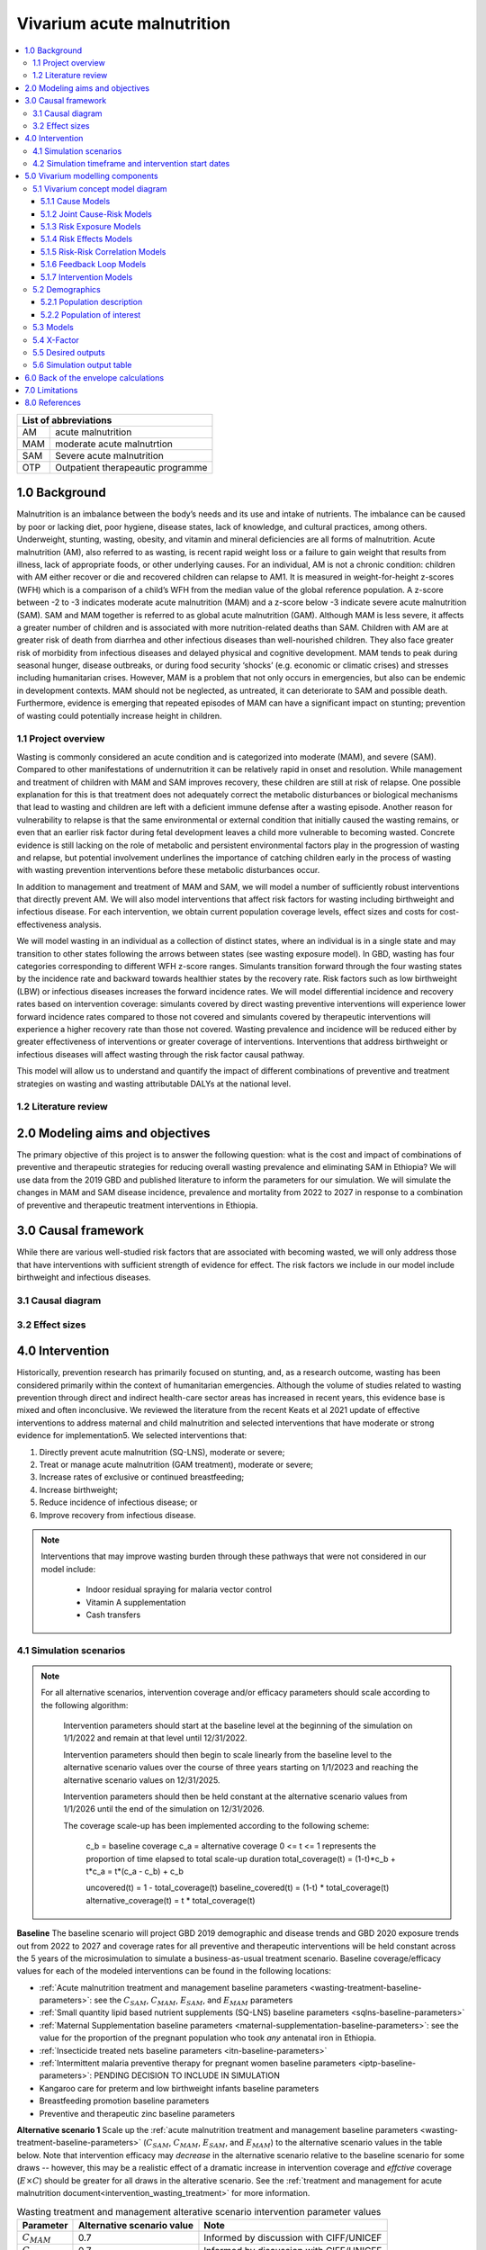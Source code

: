 .. role:: underline
    :class: underline


..
  Section title decorators for this document:

  ==============
  Document Title
  ==============

  Section Level 1 (#.0)
  +++++++++++++++++++++

  Section Level 2 (#.#)
  ---------------------

  Section Level 3 (#.#.#)
  ~~~~~~~~~~~~~~~~~~~~~~~

  Section Level 4
  ^^^^^^^^^^^^^^^

  Section Level 5
  '''''''''''''''

  The depth of each section level is determined by the order in which each
  decorator is encountered below. If you need an even deeper section level, just
  choose a new decorator symbol from the list here:
  https://docutils.sourceforge.io/docs/ref/rst/restructuredtext.html#sections
  And then add it to the list of decorators above.


.. _2019_concept_model_vivarium_ciff_sam:

===========================
Vivarium acute malnutrition
===========================

.. contents::
  :local:

+------------------------------------+
| List of abbreviations              |
+=======+============================+
| AM    | acute malnutrition         |
+-------+----------------------------+
| MAM   | moderate acute malnutrtion |
+-------+----------------------------+
| SAM   | Severe acute malnutrition  |
+-------+----------------------------+
| OTP   | Outpatient therapeautic    |
|       | programme                  |
+-------+----------------------------+


1.0 Background
++++++++++++++

Malnutrition is an imbalance between the body’s needs and its use and intake of nutrients. The imbalance can be caused by poor or lacking diet, poor hygiene, disease states, lack of knowledge, and cultural practices, among others. Underweight, stunting, wasting, obesity, and vitamin and mineral deficiencies are all forms of malnutrition. Acute malnutrition (AM), also referred to as wasting, is recent rapid weight loss or a failure to gain weight that results from illness, lack of appropriate foods, or other underlying causes. For an individual, AM is not a chronic condition: children with AM either recover or die and recovered children can relapse to AM1. It is measured in weight-for-height z-scores (WFH) which is a comparison of a child’s WFH from the median value of the global reference population. A z-score between -2 to -3 indicates moderate acute malnutrition (MAM) and a z-score below -3 indicate severe acute malnutrition (SAM). SAM and MAM together is referred to as global acute malnutrition (GAM). Although MAM is less severe, it affects a greater number of children and is associated with more nutrition-related deaths than SAM. Children with AM are at greater risk of death from diarrhea and other infectious diseases than well-nourished children. They also face greater risk of morbidity from infectious diseases and delayed physical and cognitive development. MAM tends to peak during seasonal hunger, disease outbreaks, or during food security ‘shocks’ (e.g. economic or climatic crises) and stresses including humanitarian crises. However, MAM is a problem that not only occurs in emergencies, but also can be endemic in development contexts. MAM should not be neglected, as untreated, it can deteriorate to SAM and possible death. Furthermore, evidence is emerging that repeated episodes of MAM can have a significant impact on stunting; prevention of wasting could potentially increase height in children.


.. _1.1:

1.1 Project overview
--------------------

Wasting is commonly considered an acute condition and is categorized into moderate (MAM), and severe (SAM).  Compared to other manifestations of undernutrition it can be relatively rapid in onset and resolution. While management and treatment of children with MAM and SAM improves recovery, these children are still at risk of relapse. One possible explanation for this is that treatment does not adequately correct the metabolic disturbances or biological mechanisms that lead to wasting and children are left with a deficient immune defense after a wasting episode. Another reason for vulnerability to relapse is that the same environmental or external condition that initially caused the wasting remains, or even that an earlier risk factor during fetal development leaves a child more vulnerable to becoming wasted. Concrete evidence is still lacking on the role of metabolic and persistent environmental factors play in the progression of wasting and relapse, but potential involvement underlines the importance of catching children early in the process of wasting with wasting prevention interventions before these metabolic disturbances occur.

In addition to management and treatment of MAM and SAM, we will model a number of sufficiently robust interventions that directly prevent AM. We will also model interventions that affect risk factors for wasting including birthweight and infectious disease. For each intervention, we obtain current population coverage levels, effect sizes and costs for cost-effectiveness analysis.

We will model wasting in an individual as a collection of distinct states, where an individual is in a single state and may transition to other states following the arrows between states (see wasting exposure model). In GBD, wasting has four categories corresponding to different WFH z-score ranges. Simulants transition forward through the four wasting states by the incidence rate and backward towards healthier states by the recovery rate. Risk factors such as low birthweight (LBW) or infectious diseases increases the forward incidence rates. We will model differential incidence and recovery rates based on intervention coverage: simulants covered by direct wasting preventive interventions will experience lower forward incidence rates compared to those not covered and simulants covered by therapeutic interventions will experience a higher recovery rate than those not covered.  Wasting prevalence and incidence will be reduced either by greater effectiveness of interventions or greater coverage of interventions. Interventions that address birthweight or infectious diseases will affect wasting through the risk factor causal pathway.

This model will allow us to understand and quantify the impact of different combinations of preventive and treatment strategies on wasting and wasting attributable DALYs at the national level.


.. _1.2:

1.2 Literature review
---------------------



.. _2.0:

2.0 Modeling aims and objectives
++++++++++++++++++++++++++++++++

The primary objective of this project is to answer the following question: what is the cost and impact of combinations of preventive and therapeutic strategies for reducing overall wasting prevalence and eliminating SAM in Ethiopia?
We will use data from the 2019 GBD and published literature to inform the parameters for our simulation. We will simulate the changes in MAM and SAM disease incidence, prevalence and mortality from 2022 to 2027 in response to a combination of preventive and therapeutic treatment interventions in Ethiopia.


.. _3.0:

3.0 Causal framework
++++++++++++++++++++

While there are various well-studied risk factors that are associated with becoming wasted, we will only address those that have interventions with sufficient strength of evidence for effect. The risk factors we include in our model include birthweight and infectious diseases.


.. _3.1:

3.1 Causal diagram
------------------

.. image:: DAG_acute_malnutrition.svg


.. todo::

  Add more details on causal diagrams with interventions/GBD risk exposures

.. _3.2:

3.2 Effect sizes
----------------



4.0 Intervention
++++++++++++++++

Historically, prevention research has primarily focused on stunting, and, as a research outcome, wasting has been considered primarily within the context of humanitarian emergencies. Although the volume of studies related to wasting prevention through direct and indirect health-care sector areas has increased in recent years, this evidence base is mixed and often inconclusive. We reviewed the literature from the recent Keats et al 2021 update of effective interventions to address maternal and child malnutrition and selected interventions that have moderate or strong evidence for implementation5. We selected interventions that:

1)	Directly prevent acute malnutrition (SQ-LNS), moderate or severe;
2)	Treat or manage acute malnutrition (GAM treatment), moderate or severe;
3)	Increase rates of exclusive or continued breastfeeding;
4)	Increase birthweight;
5)	Reduce incidence of infectious disease; or
6)	Improve recovery from infectious disease.

.. note::

  Interventions that may improve wasting burden through these pathways that were not considered in our model include:

    - Indoor residual spraying for malaria vector control
    - Vitamin A supplementation
    - Cash transfers

.. _4.1:

4.1 Simulation scenarios
------------------------

.. note::

  For all alternative scenarios, intervention coverage and/or efficacy parameters should scale according to the following algorithm: 

    Intervention parameters should start at the baseline level at the beginning of the simulation on 1/1/2022 and remain at that level until 12/31/2022.
    
    Intervention parameters should then begin to scale linearly from the baseline level to the alternative scenario values over the course of three years starting on 1/1/2023 and  reaching the alternative scenario values on 12/31/2025.
    
    Intervention parameters should then be held constant at the alternative scenario values from 1/1/2026 until the end of the simulation on 12/31/2026.

    The coverage scale-up has been implemented according to the following scheme:

      c_b = baseline coverage
      c_a = alternative coverage
      0 <= t <= 1 represents the proportion of time elapsed to total scale-up duration
      total_coverage(t) = (1-t)*c_b + t*c_a = t*(c_a - c_b) + c_b

      uncovered(t) = 1 - total_coverage(t)
      baseline_covered(t) = (1-t) * total_coverage(t)
      alternative_coverage(t) = t * total_coverage(t)

**Baseline**
The baseline scenario will project GBD 2019 demographic and disease trends and GBD 2020 exposure trends out from 2022 to 2027 and coverage rates for all preventive and therapeutic interventions will be held constant across the 5 years of the microsimulation to simulate a business-as-usual treatment scenario. Baseline coverage/efficacy values for each of the modeled interventions can be found in the following locations:

- :ref:`Acute malnutrition treatment and management baseline parameters <wasting-treatment-baseline-parameters>`: see the :math:`C_{SAM}`, :math:`C_{MAM}`, :math:`E_{SAM}`, and :math:`E_{MAM}` parameters

- :ref:`Small quantity lipid based nutrient supplements (SQ-LNS) baseline parameters <sqlns-baseline-parameters>`

- :ref:`Maternal Supplementation baseline parameters <maternal-supplementation-baseline-parameters>`: see the value for the proportion of the pregnant population who took *any* antenatal iron in Ethiopia.

- :ref:`Insecticide treated nets baseline parameters <itn-baseline-parameters>`

- :ref:`Intermittent malaria preventive therapy for pregnant women baseline parameters <iptp-baseline-parameters>`: PENDING DECISION TO INCLUDE IN SIMULATION

- Kangaroo care for preterm and low birthweight infants baseline parameters

- Breastfeeding promotion baseline parameters

- Preventive and therapeutic zinc baseline parameters

**Alternative scenario 1**
Scale up the :ref:`acute malnutrition treatment and management baseline parameters <wasting-treatment-baseline-parameters>` (:math:`C_{SAM}`, :math:`C_{MAM}`, :math:`E_{SAM}`, and :math:`E_{MAM}`) to the alternative scenario values in the table below. Note that intervention efficacy may *decrease* in the alternative scenario relative to the baseline scenario for some draws -- however, this may be a realistic effect of a dramatic increase in intervention coverage and *effctive* coverage (:math:`E \times C`) should be greater for all draws in the alterative scenario. See the :ref:`treatment and management for acute malnutrition document<intervention_wasting_treatment>` for more information.

.. _`wasting-treatment-alterative-scenario-values`:

.. list-table:: Wasting treatment and management alterative scenario intervention parameter values
  :header-rows: 1

  * - Parameter
    - Alternative scenario value
    - Note
  * - :math:`C_{MAM}`
    - 0.7
    - Informed by discussion with CIFF/UNICEF
  * - :math:`C_{SAM}`
    - 0.7
    - Informed by discussion with CIFF/UNICEF
  * - :math:`E_{MAM}`
    - 0.75
    - Informed by Sphere standards
  * - :math:`E_{SAM}`
    - 0.75
    - Informed by Sphere standards

.. note::

  Rather than scale linearly from between the baseline and alternative scenario values for the :math:`E` parameters, we will instead scale linearly so that 100% of the intervention coverage at the beginning of the scale-up period has efficacy equal to the baseline values (and 0% equal to the alternative scenario values) and 100% of the intervention coverage at the end of the scale-up period has efficacy equal to the alternative scenario values (and 0% equal to the baseline values).

**Alternative scenario 2**
Scale up the SQ-LNS for 6 month+ from the baseline coverage to **90%** in addition to the intervention coverage in alternative scenario 1. 

.. todo::

  Consider targeting SQ-LNS coverage to simulants in SAM treatment.

.. todo::

  Consider if 90% intervention coverage is too aspirational

**Alternative scenario 3**
Scale up of LBWSG intervention parameters (see table below) from baseline coverage to **90%** in addition to the intervention coverage in alternative scenario 2.

.. list-table:: Alternative scenario 3 intervention coverage values
  :header-rows: 1

  * - Intervention
    - Coverage value
    - Note
  * - :ref:`maternal supplementation <maternal_supplementation_intervention>`
    - 0.9
    - Applies to joint coverage of MMS/BEP
  * - :ref:`insecticide treated nets <insecticide_treated_nets>`
    - :math:`C_\text{malarious areas} = 0.9`
    - Overall ITN intervention coverage (:math:`C_\text{overall}`) calculated as :math:`C_\text{malarious areas} \times p_\text{malarious areas}`
  * - :ref:`intermittent malaria preventive therapy for pregnant women <maternal_malaria_prevention_therapy>`
    - 0.9
    - Pending decision to include intervention in simulation

**Alternative scenario 4**
Scale-up of vicious cycle interventions (kangaroo care, breastfeeding promotion, and preventive and therapeutic zinc) from baseline coverage to 90% in addition to the intervention coverage in alternative scenario 3.

.. note::

  Intervention coverage in alternative scenarios one through four should be implemented in an additive way such that the treatment intervention is introduced in scenario 1 and is also present for the remaining scenarios (2, 3, and 4), the SQ-LNS intervention is introduced in scenario 2 and is also present for the remaining scenarios 3 and 4, etc.

.. note::

    In the BEP paper reviewer comments, this 90% was deemed to be too optimistic and we are asked to do some sensitivity analysis around this. Hence, we could model a few coverages eg. 50%, 75%, 90%.

    Consider 70% target for all interventions.

.. _ciff_sam_intervention_timing:

4.2 Simulation timeframe and intervention start dates
-----------------------------------------------------

.. list-table:: Simulation and intervention start and end dates
  :widths: 3 3 10
  :header-rows: 1

  * - Description of time point
    - Date
    - Notes
  * - Simulation start
    - 2022-01-01
    - We are running a 1-year "burn-in" period at baseline before starting any interventions. 
  * - Simulation end
    - 2026-12-31
    - The simulation will run for a total of 6 years
  * - Intervention start
    - 2023-01-01
    - All interventions in all alternative scenarios should start on the same date, 2 years after the simulation starts
  * - Intervention end
    - 2026-12-31
    - All interventions should run until the end of the sim

.. _5.0:

5.0 Vivarium modelling components
+++++++++++++++++++++++++++++++++

.. _5.1:

5.1 Vivarium concept model diagram
----------------------------------

.. image:: am_concept_model_diagram.svg

5.1.1 Cause Models
~~~~~~~~~~~~~~~~~~

* :ref:`Diarrheal Diseases (GBD 2019) <2019_cause_diarrhea>`

.. todo::

  The diarrheal diseases remission rate for Ethiopia in GBD 2019 is greater than the incidence rate. Consider adjusting this and/or at least noting the implications and limitations.

* :ref:`Lower Respiratory Infections (GBD 2019) <2019_cause_lower_respiratory_infections>`

* :ref:`Measles (GBD 2019) <2019_cause_measles>`

5.1.2 Joint Cause-Risk Models
~~~~~~~~~~~~~~~~~~~~~~~~~~~~~

* :ref:`Child Wasting / Protein Energy Malnutrition (GBD 2020) <2020_risk_exposure_wasting_state_exposure>`

5.1.3 Risk Exposure Models
~~~~~~~~~~~~~~~~~~~~~~~~~~

* Non-exclusive Breastfeeding

* Discontinued Breastfeeding

* :ref:`Child Stunting (GBD 2020) <2020_risk_exposure_child_stunting>`

* :ref:`Low Birthweight and Short Gestation (GBD 2019) <2019_risk_exposure_lbwsg>`

* :ref:`Maternal Body Mass Index <2019_risk_exposure_maternal_bmi>`

* :ref:`Wasting X-Factor Risk Exposure <2019_risk_exposure_x_factor>`

5.1.4 Risk Effects Models
~~~~~~~~~~~~~~~~~~~~~~~~~

* Non-exclusive Breastfeeding Risk Effects

* Discontinued Breastfeeding Risk Effects

* Child Stunting Risk Effects

* :ref:`Child Wasting Risk Effects <2019_risk_effect_wasting>`

* :ref:`Low Birthweight and Short Gestation Risk Effects (GBD 2019) <2019_risk_effect_lbwsg>`

* :ref:`Wasting X-Factor Risk Effects <2019_risk_effect_x_factor>`

* :ref:`Diarrheal Diseases Risk Effects <2019_risk_effect_diarrheal_diseases>`

5.1.5 Risk-Risk Correlation Models
~~~~~~~~~~~~~~~~~~~~~~~~~~~~~~~~~~

* :ref:`Birthweight and child wasting risk-risk correlation <2019_risk_correlation_birthweight_wasting>`

* :ref:`Birthweight and child stunting risk-risk correlation <2019_risk_correlation_birthweight_stunting>`

* :ref:`Maternal BMI and birthweight <2019_risk_correlation_maternal_bmi_birthweight>`

* :ref:`Maternal BMI and x-factor <2019_risk_correlation_maternal_bmi_x_factor>`

.. todo::

  Update to reflect x-factor correlation with wasting exposure rather than with maternal BMI

The following diagram represents the resulting model correlation structure in our simulation (including the x-factor risk effect on wasting incidence rates, which is described in the next section of this document). The figure represents relationships that are explicitly modeled in our simulation. However, directly modeling these relationships will result in an induction of correlation between wasting and stunting through their respective correlations with birthweight. Additionally, lower birthweight and stunting will also be associated with greater wasting incidence rates through their correlations with the x-factor. The age-specific correlation between wasting and stunting risk exposures in our model should be evaluated in the model results and compared to external validation sources, described in the :ref:`wasting and stunting correlation document <2019_risk_correlation_wasting_stunting>`.

.. image:: correlation_structure.svg

For correlated risks that affect the same outcomes in our simulation (just wasting and stunting in this model), the joint PAF calculation rather than multiplicative PAF calculation should be used for outcomes affected by wasting and stunting (see the :ref:`risk correlation proposal document <2017_risk_models>` for details). The joint PAF equation is shown below for convenient reference.

.. math::
  PAF_{joint} = 1 - \frac{1}{\frac{1}{n}\sum_{i=1}^{n} RR_1^{e1_i} \cdot RR_2^{e2_i}}

5.1.6 Feedback Loop Models
~~~~~~~~~~~~~~~~~~~~~~~~~~

* See :ref:`Diarrheal Diseases Risk Effects <2019_risk_effect_diarrheal_diseases>`

5.1.7 Intervention Models
~~~~~~~~~~~~~~~~~~~~~~~~~

* :ref:`Small quantity lipid based nutrient supplements (SQ-LNS) <lipid_based_nutrient_supplements>`

* :ref:`Treatment and management for acute malnutrition <intervention_wasting_treatment>`

* :ref:`Maternal Supplementation: Targeted Balanced Energy Protein and Maternal Micronutrient Supplementation <maternal_supplementation_intervention>`

* :ref:`Insecticide treated nets <insecticide_treated_nets>`

.. warning::

  :ref:`Intermittent malaria preventive therapy for pregnant women <maternal_malaria_prevention_therapy>`

  We may not model the intermittent malaria preventive therapy for pregnant women given that this intervention is not recommended in Ethiopia. The decision to include/exclude this intervention is pending more investigation into the national recommendation and model builds for this intervention should not begin until the decision is finalized.

* Kangaroo care for preterm and low birthweight infants

* Breastfeeding promotion

* Preventive and therapeutic zinc

.. _5.2:

5.2 Demographics
----------------

.. _5.2.1:

5.2.1 Population description
~~~~~~~~~~~~~~~~~~~~~~~~~~~~

- Location: Ethiopia
- Cohort type: Prospective open cohort of 0-5 years
- Size of largest starting population: 100,000 simulants
- Time span: Jan 1, 2022 to Dec 31, 2026
- Time step: 0.5 days

.. _5.2.2:

5.2.2 Population of interest
~~~~~~~~~~~~~~~~~~~~~~~~~~~~

.. _5.3:

5.3 Models
----------

.. list-table:: Model verification and validation tracking
   :widths: 3 10 20
   :header-rows: 1

   * - Model
     - Description
     - V&V summary
   * - 1: cause and mortality models
     - 
     - `See model 1 validation notebooks here <https://github.com/ihmeuw/vivarium_research_ciff_sam/tree/main/model_validation/model1>`_
   * - 2: stunting and wasting
     - 
     - `See model 2 validation notebooks here <https://github.com/ihmeuw/vivarium_research_ciff_sam/tree/main/model_validation/model2>`_
   * - 3: sq-lns intervention
     - 
     - `See model 3 validation notebook here <https://github.com/ihmeuw/vivarium_research_ciff_sam/blob/main/model_validation/model3/2021_09_09a_ciff_sam_v3.1_vv_check_sqlns.ipynb>`_
   * - 4: treatment intervention
     - Treatment intervention implemented, no wasting transitions or effects under six months of age
     - [1] `GBD risk validation looking good <https://github.com/ihmeuw/vivarium_research_ciff_sam/blob/main/model_validation/model4/alibow_gbd_verification/model_4.0.1_cgf_exposure.pdf>`_. [2] `Underestimating some GBD causes <https://github.com/ihmeuw/vivarium_research_ciff_sam/blob/main/model_validation/model4/alibow_gbd_verification/model_4.0.1_cause_verification.pdf>`_; PEM underestimation likely due to differences in PEM 2019 vs. wasting 2020. [3] Issues with definition of treatment coverage (`too low in MAM/SAM states <https://github.com/ihmeuw/vivarium_research_ciff_sam/blob/main/model_validation/model4/2021_10_29a_ciff_sam_v4.1_vv_wasting_treatment_coverage.ipynb>`_). [4] Relapse to MAM/SAM too high (need to calibrate to mild->TMREL remission rate and x-factor). 
   * - 4.5: x-factor implementation
     - x-factor implemented (exposure: 0.18; effect: [1.1,1.2,1.3,1.4,1.5] for i1, i2, i3 wasting transitions)
     - [1] GBD `risk <https://github.com/ihmeuw/vivarium_research_ciff_sam/blob/main/model_validation/model4/alibow_gbd_verification/model_4.0.1_cgf_exposure.pdf>`_ validation lookin good and `cause <https://github.com/ihmeuw/vivarium_research_ciff_sam/blob/main/model_validation/model4/alibow_gbd_verification/model_4.0.1_cause_verification.pdf>`_ validation looking the same as model 4.0. [2] Still issues with definition of treatment coverage (too low in MAM/SAM states). [3] Treatment coverage still underestimated [4] Relapse to MAM/SAM still too high (still need to calibrate to mild->TMREL remission rate and x-factor).
   * - 4.5.3: x-factor targeted exposure
     - mild->TMREL recovery rate updated from 1/1000 to 1/27. x-factor effects: i3=1, i2=3.16, i1=3.16. X-factor exposure dependent on wasting state at initialization: sam=0.6, mam=0.5, mild=0.25, tmrel=0.01
     - [1] `Underestimating MAM exposure <https://github.com/ihmeuw/vivarium_research_ciff_sam/blob/main/model_validation/model4/alibow_gbd_verification/model_4_calibration_test_exposure.pdf>`_... this is likely due to (a) an issue with the code for the x-factor PAF which caused it to not be calculated based on the updated x-factor exposure, and/or (b) the x-factor exposure initialization based on simulants' wasting state at initialization (which will vary by age), causing the exposure to vary by the age at which a simulant was initialized into the model, `as shown here <https://github.com/ihmeuw/vivarium_research_ciff_sam/pull/58>`_ [2] `GBD cause model validation similar to previous models <https://github.com/ihmeuw/vivarium_research_ciff_sam/blob/main/model_validation/model4/alibow_gbd_verification/model_4_calibration_test_cause_verification.pdf>`_. [3] treatment coverage still underestimated [4] Relapse to MAM/SAM more reasonable, still too high from TMREL/mild categories (link to interactive sim notebook). [5] Update made interventions `slightly more effective <https://github.com/ihmeuw/vivarium_research_ciff_sam/blob/main/results/results_processing_model_4_calibration_test.ipynb>`_ than `model 4 <https://github.com/ihmeuw/vivarium_research_ciff_sam/blob/main/results/results_processing_4.1.ipynb>`_.
   * - 4.5.4: x-factor PAF calculation fix and exposure implementation change
     - mild->TMREL recovery rate updated from 1/27 to 1/75. X-factor exposure refactored to have same propesnity as wasting state initialization propensity and exposure set to 0.32. x-factor effects: i3=1, i2=3.16, i1=3.16. 
     - [1] `overestimating SAM exposure <https://github.com/ihmeuw/vivarium_research_ciff_sam/blob/main/model_validation/model4/alibow_gbd_verification/model_4.5.4_exposure.pdf>`_. [2] `GBD cause model verification similar to previous models <https://github.com/ihmeuw/vivarium_research_ciff_sam/blob/main/model_validation/model4/alibow_gbd_verification/model_4.5.4_cause_verification.pdf>`_. [3] `X-factor among the SAM state is lower than expected based on updated x-factor exposure parameterization <https://github.com/ihmeuw/vivarium_research_ciff_sam/blob/main/model_validation/model4/2021_11_15b_v4.5.4_vv_x_factor_prevalence.ipynb>`_. [4] treatment coverage still underestimated [5] Relapse to MAM/SAM more reasonable, still too high from TMREL/mild categories (link to interactive sim notebook). 
   * - 4.5.5
     - mild->TMREL recovery rate updated from 1/75 to 1/30, x-factor exposure updated from 0.32 to 0.5, x-factor effects: i3=1, i2=3.16, i1=3.16. X-factor exposure among SAM state bugfix from model 4.5.4. Treatment coverage propensity updated to reset upon each wasting transition in accordance with `this  PR <https://github.com/ihmeuw/vivarium_research/pull/685>`_. `Treatment coverage values <https://github.com/ihmeuw/vivarium_research/pull/678>`_ and `scale-up <https://github.com/ihmeuw/vivarium_research/pull/683/files>`_.
     - [1] `overestimating SAM and underestimating MAM exposure <https://github.com/ihmeuw/vivarium_research_ciff_sam/blob/main/model_validation/model4/alibow_gbd_verification/model_4.5.5_exposure.pdf>`_, although `less than in model 4.5.4 <https://github.com/ihmeuw/vivarium_research_ciff_sam/blob/main/model_validation/model4/alibow_gbd_verification/model_4.5.4_exposure.pdf>`_. [2] `GBD cause model verification for 4.5.5 similar to previous models <https://github.com/ihmeuw/vivarium_research_ciff_sam/blob/main/model_validation/model4/alibow_gbd_verification/model_4.5.5_cause_verification.pdf>`_. [3] `x-factor exposure now validating <https://github.com/ihmeuw/vivarium_research_ciff_sam/blob/995932712e89769a14187490bf9047c5f94ca178/model_validation/model4/2021_11_24b_v4.5.5_vv_x_factor_prevalence.ipynb>`_. [4] `x-factor effect to SAM slightly overestimated <https://github.com/ihmeuw/vivarium_research_ciff_sam/blob/995932712e89769a14187490bf9047c5f94ca178/model_validation/model4/2021_11_24a_v4.5.5_vv_x_factor_wasting_incidence_rate_ratio.ipynb>`_. [5] treatment coverage validation TBD (link to validation notebook). [6] Relapse to MAM/SAM TBD (link to interactive sim notebook). [7] `wasting transition rates (and treatment effects) are looking as expected <https://github.com/ihmeuw/vivarium_research_ciff_sam/blob/main/model_validation/model4/alibow_gbd_verification/4.5.5_wasting_transition_rates.ipynb>`_

.. list-table:: Outstanding verification and validation issues
   :header-rows: 1

   * - Issue
     - Explanation
     - Action plan
     - Timeline
   * - `Underestimation of female PEM CSMR <https://github.com/ihmeuw/vivarium_research_ciff_sam/blob/main/model_validation/model4/alibow_gbd_verification/model_4.0.1_cause_verification.pdf>`_
     - Due to discepancies between GBD 2020 wasting exposure model and GBD 2019 PEM mortality model
     - Update PEM mortality model to GBD 2020 when available
     - On hold
   * - `Underestimation of diarrheal diseases prevalence <https://github.com/ihmeuw/vivarium_research_ciff_sam/blob/main/model_validation/model4/alibow_gbd_verification/model_4.0.1_cause_verification.pdf>`_
     - GBD diarrheal diseases remission rate divided by prevalence is greater than GBD diarrheal diseases incidence rate
     - Calculate alternative diarrheal diseases remission rate that is consistent with disease duration and mortality rate and update artifact (low priority)
     - On hold
   * - `Underestimation of lower respiratory infections prevalence <https://github.com/ihmeuw/vivarium_research_ciff_sam/blob/main/model_validation/model4/alibow_gbd_verification/model_4.0.1_cause_verification.pdf>`_
     - Unconfirmed
     - Investigate (may be same issue as diarrheal diseases)
     - On hold
   * - `Overestimating SAM and underestimation of MAM exposure <https://github.com/ihmeuw/vivarium_research_ciff_sam/blob/main/model_validation/model4/alibow_gbd_verification/model_4.5.5_exposure.pdf>`_ 
     - Unconfirmed
     - Investigate
     - TBD
   * - `Overestimating x-factor effect to SAM <https://github.com/ihmeuw/vivarium_research_ciff_sam/blob/995932712e89769a14187490bf9047c5f94ca178/model_validation/model4/2021_11_24a_v4.5.5_vv_x_factor_wasting_incidence_rate_ratio.ipynb>`_ 
     - Unconfirmed
     - Investigate
     - TBD

.. todo::

  Link to interactive simulation validation of relapse rates for each model version

.. _5.4:

5.4 X-Factor
------------

As noted on the :ref:`wasting x-factor risk effects page <2019_risk_effect_x_factor>`, the risk effect value of 1.3 should be used for simulation model runs until consensus is reached on x-factor effect magnitude or the model is ready for simulation results for the full range of sensitivity analysis values.

.. todo::

  Perform data-driven calibration of the x-factor effect size according to this strategy: (1) identify one or more measurable quantities that vary when effect size varies (e.g. average number of SAM treatments per unique children with SAM during a single year period); (2) compare measurements of quantity/quantities to value(s) estimated by simulation for a grid of x-factor effect size values; and choose effect size that makes simulation produce quantity/quantities most similar to empirical measurement(s).


.. _5.5:

5.5 Desired outputs
-------------------

Final outputs to report in manuscript

.. csv-table:: Final outcomes table to report in manuscript
   :file: final_outcomes_output_shell.csv
   :widths: 20, 20, 10, 10, 10, 10, 10, 10, 10
   :header-rows: 1

.. note::

  draft table to be refined

.. _5.6:

5.6 Simulation output table
---------------------------

.. csv-table:: Simulation output table
   :file: simulation_output_table.csv
   :header-rows: 0

.. _6.0:

6.0 Back of the envelope calculations
+++++++++++++++++++++++++++++++++++++


.. _7.0:

7.0 Limitations
+++++++++++++++

8.0 References
+++++++++++++++

